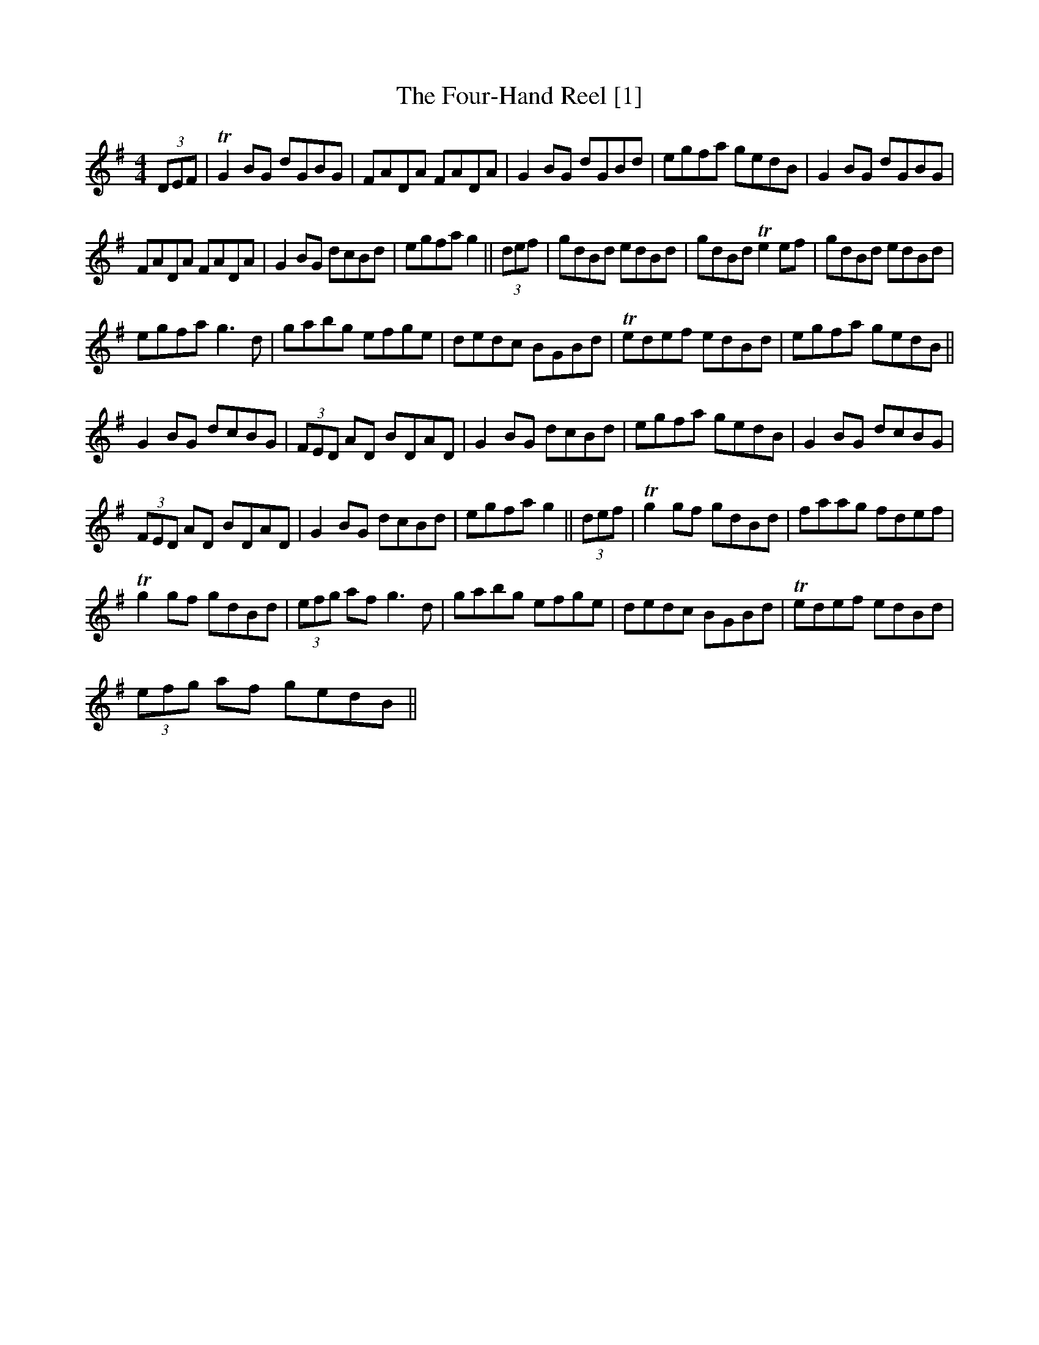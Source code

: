 X:1
T:Four-Hand Reel [1], The
L:1/8
M:4/4
I:linebreak $
K:G
V:1 treble 
V:1
 (3DEF | TG2 BG dGBG | FADA FADA | G2 BG dGBd | egfa gedB | G2 BG dGBG |$ FADA FADA | G2 BG dcBd | %8
 egfa g2 || (3def | gdBd edBd | gdBd Te2 ef | gdBd edBd |$ egfa g3 d | gabg efge | dedc BGBd | %16
 Tedef edBd | egfa gedB ||$ G2 BG dcBG | (3FED AD BDAD | G2 BG dcBd | egfa gedB | G2 BG dcBG |$ %23
 (3FED AD BDAD | G2 BG dcBd | egfa g2 || (3def | Tg2 gf gdBd | faag fdef |$ Tg2 gf gdBd | %30
 (3efg af g3 d | gabg efge | dedc BGBd | Tedef edBd |$ (3efg af gedB || %35
